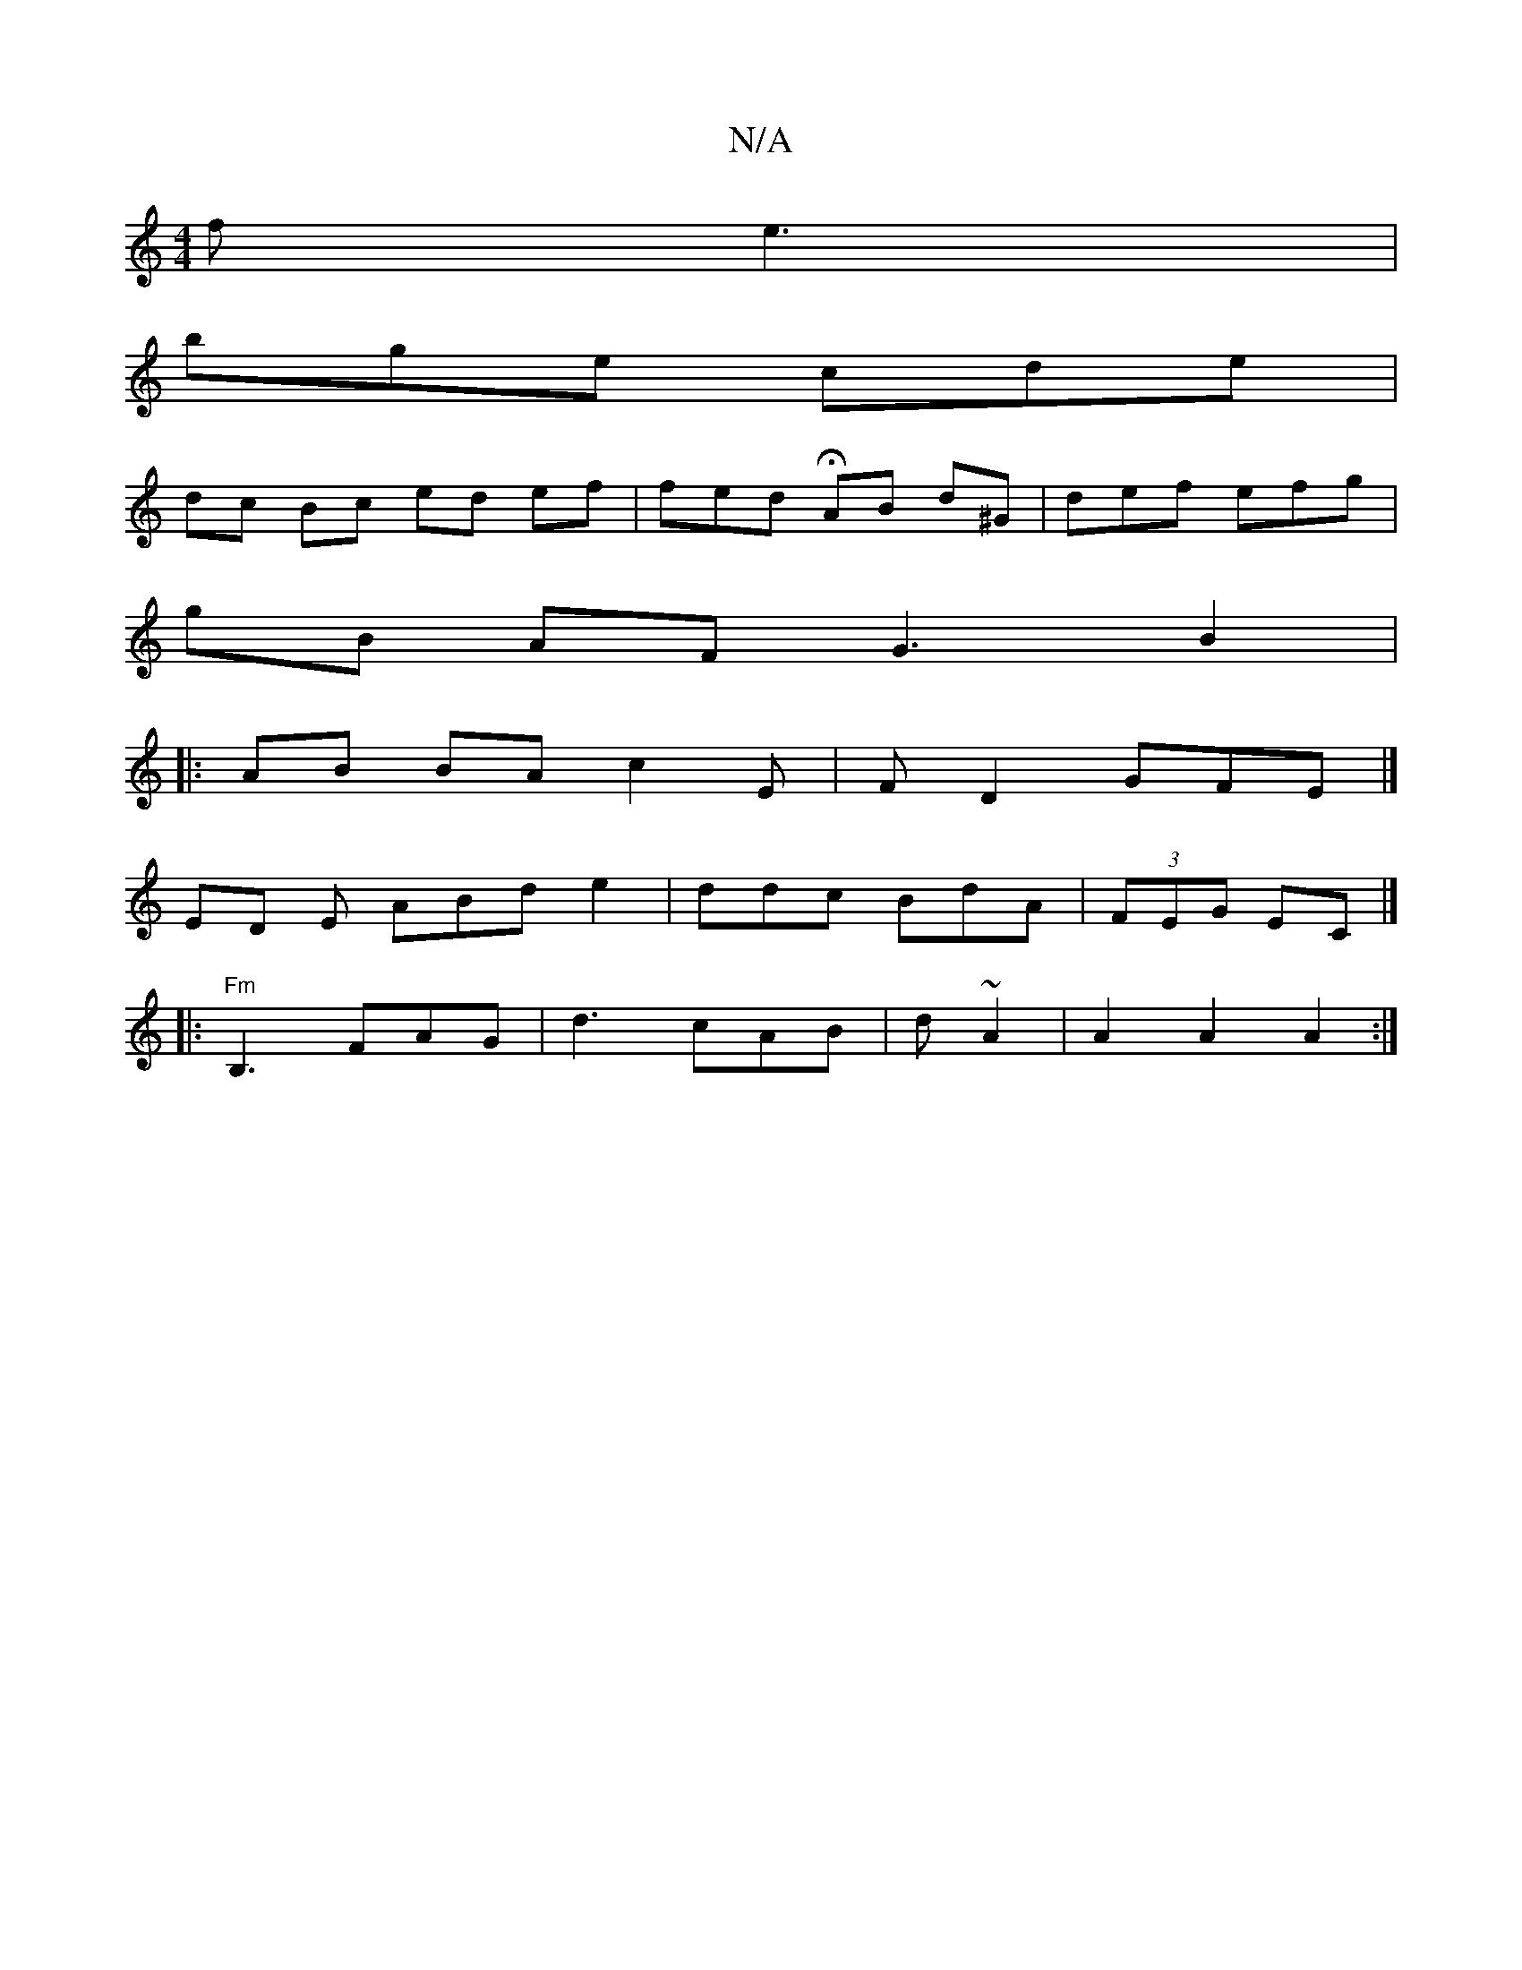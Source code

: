 X:1
T:N/A
M:4/4
R:N/A
K:Cmajor
f e3 |
bge cde |
dc Bc ed ef | fed HAB d^G | def efg |
gB AF G3 B2 |
|:AB BA c2 E | FD2 GFE |]
ED E ABd e2- | ddc BdA | (3FEG EC |]
|: "Fm"B,3 FAG | d3 cAB | d~A2 | A2 A2 A2 :|

A3- | EOGE EGc GAB|efe